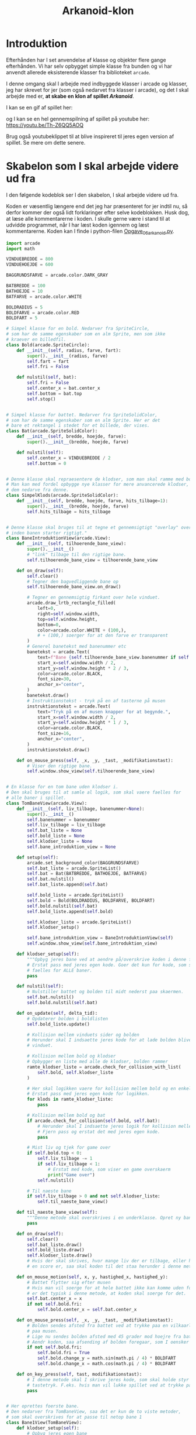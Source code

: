 #+title: Arkanoid-klon
* Introduktion
Efterhånden har I set anvendelse af klasse og objekter flere gange efterhånden. Vi har selv opbygget simple klasse fra bunden og vi har anvendt allerede eksisterende klasser fra biblioteket ~arcade~.

I denne omgang skal I arbejde med indbyggede klasser i arcade og klasser, jeg har skrevet for jer (som også nedarvet fra klasser i arcade), og det I skal arbejde med er, *at skabe en klon af spillet /Arkanoid/*.

I kan se en gif af spillet her:

[[./img/arkanoid.gif]]

og I kan se en hel gennemspilning af spillet på youtube her: [[https://youtu.be/Th-Z6QQ5AOQ]]

Brug også youtubeklippet til at blive inspireret til jeres egen version af spillet. Se mere om dette senere.

* Skabelon som I skal arbejde videre ud fra
I den følgende kodeblok ser I den skabelon, I skal arbejde videre ud fra.

Koden er væsentlig længere end det jeg har præsenteret for jer indtil nu, så derfor kommer der også lidt forklaringer efter selve kodeblokken. Husk dog, at læse alle kommentarerne i koden. I skulle gerne være i stand til at udvidde programmet, når I har læst koden igennem og læst kommentarerne. Koden kan I finde i python-filen [[./Opgave_06_arkanoid.py][Opgave_06_arkanoid.py]].

#+begin_src python :exports both :results none :eval never-export :comments link :tangle Opgave_06_arkanoid.py
import arcade
import math

VINDUEBREDDE = 800
VINDUEHOEJDE = 600

BAGGRUNDSFARVE = arcade.color.DARK_GRAY

BATBREDDE = 100
BATHOEJDE = 10
BATFARVE = arcade.color.WHITE

BOLDRADIUS = 5
BOLDFARVE = arcade.color.RED
BOLDFART = 5

# Simpel klasse for en bold. Nedarver fra SpriteCircle,
# som har de samme egenskaber som en alm Sprite, men som ikke
# kraever en billedfil.
class Bold(arcade.SpriteCircle):
    def __init__(self, radius, farve, fart):
        super().__init__(radius, farve)
        self.fart = fart
        self.fri = False

    def nulstil(self, bat):
        self.fri = False
        self.center_x = bat.center_x
        self.bottom = bat.top
        self.stop()


# Simpel klasse for battet. Nedarver fra SpriteSolidColor,
# som har de samme egenskaber som en alm Sprite. Her er det
# bare et rektangel i stedet for et billede, der vises.
class Bat(arcade.SpriteSolidColor):
    def __init__(self, bredde, hoejde, farve):
        super().__init__(bredde, hoejde, farve)

    def nulstil(self):
        self.center_x = VINDUEBREDDE / 2
        self.bottom = 0


# Denne klasse skal repraesentere de klodser, som man skal ramme med bolden.
# Man kan med fordel opbygge nye klasser for mere anvancerede klodser, ved at lade
# dem nedarve fra denne.
class SimpelKlods(arcade.SpriteSolidColor):
    def __init__(self, bredde, hoejde, farve, hits_tilbage=1):
        super().__init__(bredde, hoejde, farve)
        self.hits_tilbage = hits_tilbage


# Denne klasse skal bruges til at tegne et gennemsigtigt "overlay" over hver bane,
# inden banen starter rigtigt."
class BaneIntroduktionView(arcade.View):
    def __init__(self, tilhoerende_bane_view):
        super().__init__()
        # "link" tilbage til den rigtige bane.
        self.tilhoerende_bane_view = tilhoerende_bane_view

    def on_draw(self):
        self.clear()
        # Tegner den bagvedliggende bane op
        self.tilhoerende_bane_view.on_draw()

        # Tegner en gennemsigtig firkant over hele vinduet.
        arcade.draw_lrtb_rectangle_filled(
            left=0,
            right=self.window.width,
            top=self.window.height,
            bottom=0,
            color=arcade.color.WHITE + (100,),
            # + (100,) soerger for at den farve er transparent
        )
        # Generel banetekst med banenummer etc
        banetekst = arcade.Text(
            text=f"Bane {self.tilhoerende_bane_view.banenummer if self.tilhoerende_bane_view.banenummer else ''}",
            start_x=self.window.width / 2,
            start_y=self.window.height * 2 / 3,
            color=arcade.color.BLACK,
            font_size=30,
            anchor_x="center",
        )
        banetekst.draw()
        # Instruktionstekst - tryk på en af tasterne på musen
        instruktionstekst = arcade.Text(
            text="Tryk på en af musen knapper for at begynde.",
            start_x=self.window.width / 2,
            start_y=self.window.height * 1 / 3,
            color=arcade.color.BLACK,
            font_size=16,
            anchor_x="center",
        )
        instruktionstekst.draw()

    def on_mouse_press(self, _x, _y, _tast, _modifikationstast):
        # Viser den rigtige bane.
        self.window.show_view(self.tilhoerende_bane_view)


# En klasse for en tom bane uden klodser i.
# Den skal bruges til at samle al logik, som skal vaere faelles for
# alle baner i spillet.
class TomBaneView(arcade.View):
    def __init__(self, liv_tilbage, banenummer=None):
        super().__init__()
        self.banenummer = banenummer
        self.liv_tilbage = liv_tilbage
        self.bat_liste = None
        self.bold_liste = None
        self.klodser_liste = None
        self.bane_introduktion_view = None

    def setup(self):
        arcade.set_background_color(BAGGRUNDSFARVE)
        self.bat_liste = arcade.SpriteList()
        self.bat = Bat(BATBREDDE, BATHOEJDE, BATFARVE)
        self.bat.nulstil()
        self.bat_liste.append(self.bat)

        self.bold_liste = arcade.SpriteList()
        self.bold = Bold(BOLDRADIUS, BOLDFARVE, BOLDFART)
        self.bold.nulstil(self.bat)
        self.bold_liste.append(self.bold)

        self.klodser_liste = arcade.SpriteList()
        self.klodser_setup()

        self.bane_introduktion_view = BaneIntroduktionView(self)
        self.window.show_view(self.bane_introduktion_view)

    def klodser_setup(self):
        """Opbyg jeres bane ved at aendre på/overskrive koden i denne funktion."""
        # Erstat pass med jeres egen kode. Goer det kun for kode, som skal vaere
        # faelles for ALLE baner.
        pass

    def nulstil(self):
        # Nulstiller battet og bolden til midt nederst paa skaermen.
        self.bat.nulstil()
        self.bold.nulstil(self.bat)

    def on_update(self, delta_tid):
        # Opdaterer bolden i boldlisten
        self.bold_liste.update()

        # Kollision mellem vinduets sider og bolden
        # Herunder skal I indsaette jeres kode for at lade bolden blive inden for
        # vinduet.

        # Kollision mellem bold og klodser
        # Opbygger en liste med alle de klodser, bolden rammer
        ramte_klodser_liste = arcade.check_for_collision_with_list(
            self.bold, self.klodser_liste
        )

        # Her skal logikken vaere for kollision mellem bold og en enkelt klods
        # Erstat pass med jeres egen kode for logikken.
        for klods in ramte_klodser_liste:
            pass

        # Kollision mellem bold og bat
        if arcade.check_for_collision(self.bold, self.bat):
            # Herunder skal I indsaette jeres logik for kollision mellem bold og bat.
            # Fjern pass og erstat det med jeres egen kode.
            pass

        # Mist liv og tjek for game over
        if self.bold.top < 0:
            self.liv_tilbage -= 1
            if self.liv_tilbage < 1:
                # Erstat med kode, som viser en game overskaerm
                print("Game over")
            self.nulstil()

        # Til naeste bane
        if self.liv_tilbage > 0 and not self.klodser_liste:
            self.til_naeste_bane_view()

    def til_naeste_bane_view(self):
        """Denne metode skal overskrives i en underklasse. Opret ny bane-objekt og soerg for at koere setup af denne ogsaa."""
        pass

    def on_draw(self):
        self.clear()
        self.bat_liste.draw()
        self.bold_liste.draw()
        self.klodser_liste.draw()
        # Hvis der skal skrives, hvor mange liv der er tilbage, eller hvad
        # en score er, saa skal koden til det staa herunder i denne metode.

    def on_mouse_motion(self, x, y, hastighed_x, hastighed_y):
        # Battet flytter sig efter musen
        # Hvis man vil soerge for at hele battet ikke kan komme uden for vinduet,
        # er det typisk i denne metode, at koden skal soerge for det.
        self.bat.center_x = x
        if not self.bold.fri:
            self.bold.center_x = self.bat.center_x

    def on_mouse_press(self, _x, _y, _tast, _modifikationstast):
        # Bolden sendes afsted fra battet ved at trykke paa en vilkaarlig tast
        # paa musen.
        # Lige nu sendes bolden afsted med 45 grader mod hoejre fra battet
        # Aendr koden, saa afsending af bolden foregaar, som I oensker det.
        if not self.bold.fri:
            self.bold.fri = True
            self.bold.change_y = math.sin(math.pi / 4) * BOLDFART
            self.bold.change_x = math.cos(math.pi / 4) * BOLDFART

    def on_key_press(self, tast, modifikationstast):
        # I denne metode skal I skrive jeres kode, som skal holde styr paa
        # tastetryk. F.eks. hvis man vil lukke spillet ved at trykke paa Q
        pass


# Her oprettes foerste bane.
# Den nedarver fra TomBaneView, saa det er kun de to viste metoder,
# som skal overskrives for at passe til netop bane 1
class Bane1View(TomBaneView):
    def klodser_setup(self):
        # Opbyg jeres egen bane
        klods = SimpelKlods(100, 50, arcade.color.FLUORESCENT_YELLOW, hits_tilbage=1)
        klods.center_x = self.window.width / 2
        klods.center_y = self.window.height / 2
        self.klodser_liste.append(klods)

    def til_naeste_bane_view(self):
        bane_2_view = Bane2View(self.liv_tilbage, banenummer=2)
        bane_2_view.setup()


# Klasse for bane nummer 2
class Bane2View(TomBaneView):
    def klodser_setup(self):
        # Opbyg jeres egen bane
        pass

    def til_naeste_bane_view(self):
        # Opret baneobjekt og husk at koere setup for denne efterfølgende.
        pass


# Herunder skal I self oprette klasser for alle de andre baner, som I vil have
# med i jeres spil.
# Se paa eksemplet med Bane1View og hvordan den linker til bane 2


# Velkomstklassen, som viser en velkomstskaerm
class VelkomstView(arcade.View):
    def __init__(self):
        super().__init__()

    def on_show_view(self):
        arcade.set_background_color(arcade.color.HONEYDEW)

    def on_draw(self):
        self.clear()
        tekst = arcade.Text(
            text="Velkommen til Arkanoid",
            start_x=self.window.width / 2,
            start_y=self.window.height * 2 / 3,
            color=arcade.color.BLACK,
            font_size=30,
            anchor_x="center",
        )
        tekst.draw()
        # Hvis der skal vaere instruktioner til spilleren, saa
        # kan koden til dem skrives herunder

    def on_mouse_press(self, _x, _y, _tast, _modifikationstast):
        # Foerste bane startes, naar man trykker paa en tast paa musen.
        bane_1_view = Bane1View(liv_tilbage=3, banenummer=1)
        bane_1_view.setup()


# Denne klasse skal bruges til at opbygge en eventuelt pauseskaerm
# Se paa opbygningen af BaneIntroduktionView-klassen for inspiration
class PauseView(arcade.View):
    pass


# Denne klasse skal bruges til at opbygge en eventuelt game over-klasse, som kan
# vises, hvis man mister alle liv, inden man har gennemfoert alle baner.
# Se paa opbygningen af BaneIntroduktionView-klassen for inspiration
class GameOverView(arcade.View):
    pass


# Denne klasse skal bruges til at opbygge en eventuelt klasse til at vise, at
# man har gennemfoert spillet
# Se paa opbygningen af BaneIntroduktionView-klassen for inspiration
class GennemfoertView(arcade.View):
    pass


def main():
    break_out_vindue = arcade.Window(VINDUEBREDDE, VINDUEHOEJDE, "Arkanoid!")

    velkomst_view = VelkomstView()
    break_out_vindue.show_view(velkomst_view)

    arcade.run()


main()
#+end_src

** Skabelonens bestanddele
I det følgende beskrives kort de forskellige klasser i skabelonen.

Der anvendes følgende klasser i skabelonen:
- ~Bold~
- ~Bat~
- ~SimpelKlods~
- ~BaneIntroduktionView~
- ~TomeBaneView~
- ~Bane1View~
- ~Bane2View~
- ~VelkomstView~
- ~PauseView~
- ~GameOverView~
- ~GennemfoertView~

Derudover er der ~main~-funktionen tilsidst.

*** class Bold

[[./img/2023-01-24_15-15-50_screenshot.png]]

Her er der blot tale om en simpelt klasse, som skal beskrive den bold, som battet skal slå til, og som skal ramme klodserne i spillet. Det meste af logikken er bare arvet fra ~SpriteCircle~-klassen fra ~arcade~, som igen nedarver fra ~Sprite~-klassen. Af nye instansvariable kan I se ~self.fart~ og ~self.fri~. Førstnævnte angiver boldens fart, mens sidstnævnte anvendes til at holde styr på om bolden er i spil (så er ~self.fri~ ~True~) eller om den skal sidde fast på battet.

Der er en ny metode, som hedder ~nulstil~. Den sætter bolden tilbage på midten af battet.

#+begin_src python :exports both :results none :eval never-export
class Bold(arcade.SpriteCircle):
    def __init__(self, radius, farve, fart):
        super().__init__(radius, farve)
        self.fart = fart
        self.fri = False

    def nulstil(self, bat):
        self.fri = False
        self.center_x = bat.center_x
        self.bottom = bat.top
        self.stop()
#+end_src

*** class Bat

[[./img/2023-01-24_15-15-04_screenshot.png]]

Denne klasse beskriver battet i spillet. Her nedarves der fra ~SpriteSolidColor~, som er et rektangel med samme egenskaber som ~Sprite~ fra ~arcade~. For dette klasse er der en ny metode, som hedder ~nulstil~. Den sætter battet tilbage midtfor i bunden af vinduet.

#+begin_src python :exports both :results none :eval never-export
class Bat(arcade.SpriteSolidColor):
    def __init__(self, bredde, hoejde, farve):
        super().__init__(bredde, hoejde, farve)

    def nulstil(self):
        self.center_x = VINDUEBREDDE / 2
        self.bottom = 0
#+end_src



*** class SimpelKlods
Denne klasse repræsenterer de klodser, som bolden skal ramme. Der er indført en ny instansvariable ~hits_tilbage~. Meningen med den er, at man skal kunne ramme klodsen én eller flere gange, før end den forsvinder. Koden til at fjerne klodsen, hvis den bliver ramt af bolden er dog ikke skrevet for jer. Den skal I selv finde ud af at skrive. Denne kode skal dog ikke skrives her i denne klasse, men i klassen ~TomBaneView~. Mere om det senere.

#+begin_src python :exports both :results none :eval never-export
class SimpelKlods(arcade.SpriteSolidColor):
    def __init__(self, bredde, hoejde, farve, hits_tilbage=1):
        super().__init__(bredde, hoejde, farve)
        self.hits_tilbage = hits_tilbage
#+end_src

*** class BaneIntroduktionView

[[./img/2023-01-24_15-12-54_screenshot.png]]

Denne klasse sørger for at lægge en transparent farve hen over den næste bane, der skal spilles, hvor der står, hvilken bane man er nået til. Man fortsætter til næste bane ved at klikke med en vilkårlig tast på musen. I behøver ikke at oprette objekter af denne klasse selv i jeres kode. Klassen bliver oprettet, når man opretter en faktisk bane. I kan ændre på farverne og teksten etc, hvis I har lyst, men det er ikke påkrævet.

#+begin_src python :exports both :results output :eval never-export
class BaneIntroduktionView(arcade.View):
    def __init__(self, tilhoerende_bane_view):
        super().__init__()
        # "link" tilbage til den rigtige bane.
        self.tilhoerende_bane_view = tilhoerende_bane_view

    def on_draw(self):
        self.clear()
        # Tegner den bagvedliggende bane op
        self.tilhoerende_bane_view.on_draw()

        # Tegner en gennemsigtig firkant over hele vinduet.
        arcade.draw_lrtb_rectangle_filled(
            left=0,
            right=self.window.width,
            top=self.window.height,
            bottom=0,
            color=arcade.color.WHITE + (100,), 
            # + (100,) soerger for at den farve er transparent
        )
        # Generel banetekst med banenummer etc
        banetekst = arcade.Text(
            text=f"Bane {self.tilhoerende_bane_view.banenummer if self.tilhoerende_bane_view.banenummer else ''}",
            start_x=self.window.width / 2,
            start_y=self.window.height * 2 / 3,
            color=arcade.color.BLACK,
            font_size=30,
            anchor_x="center",
        )
        banetekst.draw()
        # Instruktionstekst - tryk på en af tasterne på musen
        instruktionstekst = arcade.Text(
            text="Tryk på en af musen knapper for at begynde.",
            start_x=self.window.width / 2,
            start_y=self.window.height * 1 / 3,
            color=arcade.color.BLACK,
            font_size=16,
            anchor_x="center",
        )
        instruktionstekst.draw()

    def on_mouse_press(self, _x, _y, _tast, _modifikationstast):
        # Viser den rigtige bane.
        self.window.show_view(self.tilhoerende_bane_view)
#+end_src

*** class TomBaneView
Det er denne klasse, som indeholder alt det sjove, og som derfor også er den mest komplekse. Pointen med klassen er, at den skal stå for al logikken, som går igen for alle baner. Klassen selv har to parametre, som skal sættes, når man opretter et nyt objekt af denne klasse, eller af klasser som nedarver fra den. Disse er ~til_tilbage~ og ~banenummer~. Klassen har metoderne

- ~setup~ :: Denne metode står for den generelle opsætning. Læg særligt mærke til at der anvendes ~SpriteList~ til ~bat_list~, ~bold_liste~ og ~klodser_liste~. Ved hjælp af disse ~SpriteList~'er kan koden optimeres når man f.eks. skal tjekke for sammenstød mellem bolden og klodserne.

- ~klodser_setup~ :: Denne metode skal overskrives, når I opretter nye baner. Det er meningen at alle klodsers placering i banen skal stå i denne metode. Se mere under klassen ~Bane1View~.

- ~nulstil~ :: Nulstiller battet og bolden.
  
- ~on_update~ :: *Denne metode er vigtig!* Her mangler der at blive skrevet kode, som sørger for at bolden bliver inden for vinduet, at bolden "bouncer" på den rigtige måde, når den rammer en klods, og når den rammer battet. Metoden her skal også stå for at fjerne en klods, når den er blevet ramt nok gange. Ligeledes metoden også sørge for at fjerne et liv, hvis bolden kommer uden for vinduet i bunden og endeligt skal den også sørge for at kalde metoden ~til_naeste_bane_view~, når/hvis man har fjernet alle klodser på banen og stadig har liv tilbage. I skal selv sørge for at skrive jeres egen kode her, som kan finde ud af alt dette (og mere til måske).
  
- ~til_naeste_bane_view~ :: Denne metode skal ikke ændres direkte i denne klasse, men i de klasser, som nedarver fra denne.
- ~on_draw~ :: Denne metode sørger for at tegne alle bat, bolde, og klodser, som det ser ud nu. Hvis man gerne vil skrive f.eks., hvor mange liv man har tilbage eller hvilken score man har, så skal koden til dette skrives her.
- ~on_mouse_motion~ :: Centrum af battet følger bare musens x-koordinat. Hvis bolden ikke er fri, så følger bolden med siddende oven på battet.
- ~on_mouse_press~ :: Denne metode anvendes til at sende bolden afsted fra battet. Som det ser ud nu, sendes bolden afsted med en vinkel på 45 grader ift x-aksen ud fra battets midtpunkt. I kan ændre på koden, hvis I vil have bolden til at starte på en anden måde.
- ~on_key_press~ :: Denne metode skal bruges, hvis man vil kunne trykke på tasterne på keyboardet. Det kunne f.eks. være muligheden for at lukke spillet med "Q", sætte på pause med "P" eller noget helt andet. I hvert fald skal koden til dette stå her.

#+begin_src python :exports both :results none :eval never-export
class TomBaneView(arcade.View):
    def __init__(self, liv_tilbage, banenummer=None):
        super().__init__()
        self.banenummer = banenummer
        self.liv_tilbage = liv_tilbage
        self.bat_liste = None
        self.bold_liste = None
        self.klodser_liste = None
        self.bane_introduktion_view = None

    def setup(self):
        arcade.set_background_color(BAGGRUNDSFARVE)
        self.bat_liste = arcade.SpriteList()
        self.bat = Bat(BATBREDDE, BATHOEJDE, BATFARVE)
        self.bat.nulstil()
        self.bat_liste.append(self.bat)

        self.bold_liste = arcade.SpriteList()
        self.bold = Bold(BOLDRADIUS, BOLDFARVE, BOLDFART)
        self.bold.nulstil(self.bat)
        self.bold_liste.append(self.bold)

        self.klodser_liste = arcade.SpriteList()
        self.klodser_setup()

        self.bane_introduktion_view = BaneIntroduktionView(self)
        self.window.show_view(self.bane_introduktion_view)

    def klodser_setup(self):
        """Opbyg jeres bane ved at aendre på/overskrive koden i denne funktion."""
        # Erstat pass med jeres egen kode. Goer det kun for kode, som skal vaere
        # faelles for ALLE baner.
        pass

    def nulstil(self):
        # Nulstiller battet og bolden til midt nederst paa skaermen.
        self.bat.nulstil()
        self.bold.nulstil(self.bat)

    def on_update(self, delta_tid):
        # Opdaterer bolden i boldlisten
        self.bold_liste.update()

        # Kollision mellem vinduets sider og bolden
        # Herunder skal I indsaette jeres kode for at lade bolden blive inden for
        # vinduet.

        # Kollision mellem bold og klodser
        # Opbygger en liste med alle de klodser, bolden rammer
        ramte_klodser_liste = arcade.check_for_collision_with_list(
            self.bold, self.klodser_liste
        )

        # Her skal logikken vaere for kollision mellem bold og en enkelt klods
        # Erstat pass med jeres egen kode for logikken.
        for klods in ramte_klodser_liste:
            pass

        # Kollision mellem bold og bat
        if arcade.check_for_collision(self.bold, self.bat):
            # Herunder skal I indsaette jeres logik for kollision mellem bold og bat.
            # Fjern pass og erstat det med jeres egen kode.
            pass

        # Mist liv og tjek for game over
        if self.bold.top < 0:
            self.liv_tilbage -= 1
            if self.liv_tilbage < 1:
                # Erstat med kode, som viser en game overskaerm
                print("Game over")
            self.nulstil()

        # Til naeste bane
        if self.liv_tilbage > 0 and not self.klodser_liste:
            self.til_naeste_bane_view()

    def til_naeste_bane_view(self):
        """Denne metode skal overskrives i en underklasse. Opret ny bane-objekt og soerg for at koere setup af denne ogsaa."""
        pass

    def on_draw(self):
        self.clear()
        self.bat_liste.draw()
        self.bold_liste.draw()
        self.klodser_liste.draw()
        # Hvis der skal skrives, hvor mange liv der er tilbage, eller hvad
        # en score er, saa skal koden til det staa herunder i denne metode.

    def on_mouse_motion(self, x, y, hastighed_x, hastighed_y):
        # Battet flytter sig efter musen
        # Hvis man vil soerge for at hele battet ikke kan komme uden for vinduet,
        # er det typisk i denne metode, at koden skal soerge for det.
        self.bat.center_x = x
        if not self.bold.fri:
            self.bold.center_x = self.bat.center_x

    def on_mouse_press(self, _x, _y, _tast, _modifikationstast):
        # Bolden sendes afsted fra battet ved at trykke paa en vilkaarlig tast
        # paa musen.
        # Lige nu sendes bolden afsted med 45 grader mod hoejre fra battet
        # Aendr koden, saa afsending af bolden foregaar, som I oensker det.
        if not self.bold.fri:
            self.bold.fri = True
            self.bold.change_y = math.sin(math.pi / 4) * BOLDFART
            self.bold.change_x = math.cos(math.pi / 4) * BOLDFART

    def on_key_press(self, tast, modifikationstast):
        # I denne metode skal I skrive jeres kode, som skal holde styr paa
        # tastetryk. F.eks. hvis man vil lukke spillet ved at trykke paa Q
        pass
#+end_src

*** Bane1View og Bane2View
Disse to klasser danner grundlaget for de to første baner i spillet. De nedarvet begge fra ~TomBaneView~. Den første bane indeholder kun en klods, mens den anden bane er helt tom. I skal selv sørge for at gøre banerne mere udfordrende. Til dette skal I modificere metoderne ~klodser_setup~ i begge klasser. I skal også modificere ~til_naeste_bane_view~ i klassen ~Bane2View~, når I har opbygget bane 3 selv. Se på koden i de to klasser, for at få en idé om, hvordan man loader en ny bane.

#+begin_src python :exports both :results none :eval never-export
class Bane1View(TomBaneView):
    def klodser_setup(self):
        # Opbyg jeres egen bane
        klods = SimpelKlods(100, 50, arcade.color.FLUORESCENT_YELLOW, hits_tilbage=1)
        klods.center_x = self.window.width / 2
        klods.center_y = self.window.height / 2
        self.klodser_liste.append(klods)

    def til_naeste_bane_view(self):
        bane_2_view = Bane2View(self.liv_tilbage, banenummer=2)
        bane_2_view.setup()


# Klasse for bane nummer 2
class Bane2View(TomBaneView):
    def klodser_setup(self):
        # Opbyg jeres egen bane
        pass

    def til_naeste_bane_view(self):
        # Opret baneobjekt og husk at koere setup for denne efterfølgende.
        pass
#+end_src

*** VelkomstView

#+attr_html: :width 600px
[[./img/2023-01-24_15-10-55_screenshot.png]]

Denne klasse anvendes til at vise en velkomstskærm til spilleren. Der sker ikke meget andet end at baggrundsfarven sættes til ~HONEYDEW~ og der skrives en teksten "Velkommen til Arkonoid". For at kunne starte selve spillet skal man trykke på én af musens knapper. Derfor er ~on_mouse_press~ den vigtige metode i denne klasse.

#+begin_src python :exports both :results none :eval never-export
class VelkomstView(arcade.View):
    def __init__(self):
        super().__init__()

    def on_show_view(self):
        arcade.set_background_color(arcade.color.HONEYDEW)

    def on_draw(self):
        self.clear()
        tekst = arcade.Text(
            text="Velkommen til Arkanoid",
            start_x=self.window.width / 2,
            start_y=self.window.height * 2 / 3,
            color=arcade.color.BLACK,
            font_size=30,
            anchor_x="center",
        )
        tekst.draw()
        # Hvis der skal vaere instruktioner til spilleren, saa
        # kan koden til dem skrives herunder

    def on_mouse_press(self, _x, _y, _tast, _modifikationstast):
        # Foerste bane startes, naar man trykker paa en tast paa musen.
        bane_1_view = Bane1View(liv_tilbage=3, banenummer=1)
        bane_1_view.setup()
#+end_src

*** PauseView, GameOverView og GennemfoertView
Disse klasser har ikke noget indhold endnu. De ligger bare klar, hvis I vil have det med I jeres spil. I skal se på ~VelkomstView~ og ~BaneIntroduktionView~ når I skal have inspiration til at oprette disse.

#+begin_src python :exports both :results none :eval never-export
# Denne klasse skal bruges til at opbygge en eventuelt pauseskaerm
# Se paa opbygningen af BaneIntroduktionView-klassen for inspiration
class PauseView(arcade.View):
    pass


# Denne klasse skal bruges til at opbygge en eventuelt game over-klasse, som kan
# vises, hvis man mister alle liv, inden man har gennemfoert alle baner.
# Se paa opbygningen af BaneIntroduktionView-klassen for inspiration
class GameOverView(arcade.View):
    pass


# Denne klasse skal bruges til at opbygge en eventuelt klasse til at vise, at
# man har gennemfoert spillet
# Se paa opbygningen af BaneIntroduktionView-klassen for inspiration
class GennemfoertView(arcade.View):
    pass
#+end_src

*** main
Denne funktion opretter først et arcade-vindue, som I har gjort så mange gange før. Efterfølgende opretter den et objekt af VelkomstView-klassen og sørger så for at vinduet viser dette ~view~. Til sidst køres selve programmet vha. ~arcade.run()~

* Selve programmeringsopgaven
*Med udgangspunkt i skabelonen skal I udvikle et fungerende spil som minder om Arkanoid.*

Her er en række *must-haves*:
- Bolden skal "bounce" på vinduets inderside undtagen i bunden.
- Bolden skal "bounce" korrekt på klodserne.
- Man skal kunne ramme bolden med battet. Om bolden bare reflekteres, eller om man skal være i stand til at ændre retningen af bolden, når den rammer battet, er op til jer at bestemme og implementere.
- Der skal implementeres "mange" baner med forskellige udseender og/eller sværhedsgrader.
- Der skal holdes styr på antallet af liv tilbage.
- Når bolden ryger forbi battet og ud af vinduet for neden, skal battet og bolden nulstilles (og man skal miste et liv).
- Når alle klodser er væk, skal man gå videre til næste bane.


Her er en række *nice-to-haves*:
- Mulighed for at pause spillet.
- GameOverskærm.
- Tillykkeskærm, til når/hvis man gennemfører spillet.
- Mulighed for at starte spillet forfra uden at lukke det helt.
- Indføre point, og vise det løbende på skærmen.
- Lave klodser, som skal rammes flere gange. (Måske skal de også skifte farve)
- Powerup (Her skal I selv skabe klasserne):
  - Gør battet større eller mindre.
  - Ekstra liv.
  - Mulighed for at skyde.
  - Magnetisk bat, så bolden holdes fast indtil man trykker på en musetast.
  - Flere bolde.
  - I kan garanteret finde på flere, end jeg kan.

I kan finde yderligere inspiration og vejledning her [[https://api.arcade.academy/en/latest/examples/index.html]] særligt under [[https://api.arcade.academy/en/latest/examples/index.html#sprites][Sprites]] og [[https://api.arcade.academy/en/latest/examples/index.html#view-management][View Management]]

* Afrapportering
Som noget ekstra kan I ikke slippe med at skrive kode. I denne omgang skal I også skrive noget, som kunne minde om indhold i en programmeringsrapport/journal.

I skal *tydeliggøre* og *beskrive/forklare* alle de dele af jeres kode, *som ikke er en del skabelonen, altså jeres egne bidrag.* Det kan f.eks. være jeres forskellige baners opbygning eller koden som sørger for, at bolden rammer klodserne, battet og vinduets sider på den rigtige måde. Det er oplagt at tilføje rutediagrammer og klassediagrammer, hvor det er passende.

Rapportdelen kan I med fordel skrive i en *markdown*- eller *org*-fil (med endelserne .md eller .org) og så gemme og uploade dem til jeres git-repo. På den måde kan rapporterne læses direkte fra github. Vejledning til markdown- og org-syntaks kan I finde i jeres logbøger, hvor jeg har skrevet det oprindeligt. Alternativt kan I uploade en pdf-fil eller som sidste udvej en docx-fil med indholdet.


